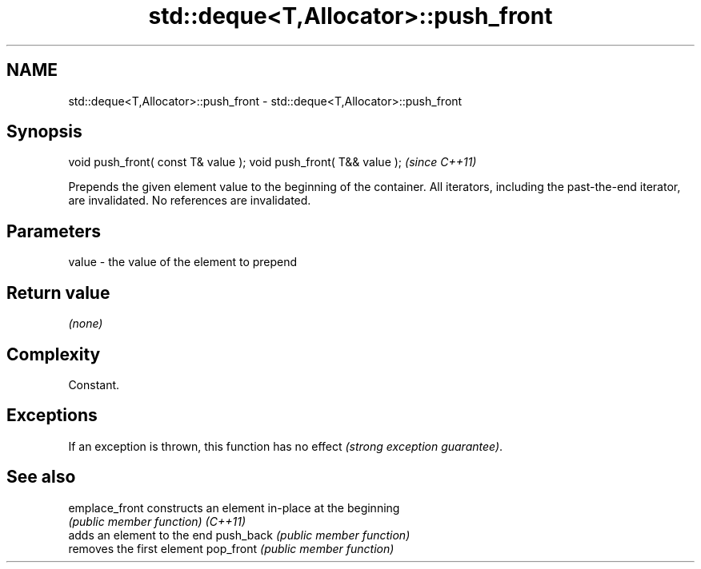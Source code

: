 .TH std::deque<T,Allocator>::push_front 3 "2020.03.24" "http://cppreference.com" "C++ Standard Libary"
.SH NAME
std::deque<T,Allocator>::push_front \- std::deque<T,Allocator>::push_front

.SH Synopsis

void push_front( const T& value );
void push_front( T&& value );       \fI(since C++11)\fP

Prepends the given element value to the beginning of the container.
All iterators, including the past-the-end iterator, are invalidated. No references are invalidated.

.SH Parameters


value - the value of the element to prepend


.SH Return value

\fI(none)\fP

.SH Complexity

Constant.

.SH Exceptions

If an exception is thrown, this function has no effect \fI(strong exception guarantee)\fP.

.SH See also



emplace_front constructs an element in-place at the beginning
              \fI(public member function)\fP
\fI(C++11)\fP
              adds an element to the end
push_back     \fI(public member function)\fP
              removes the first element
pop_front     \fI(public member function)\fP




